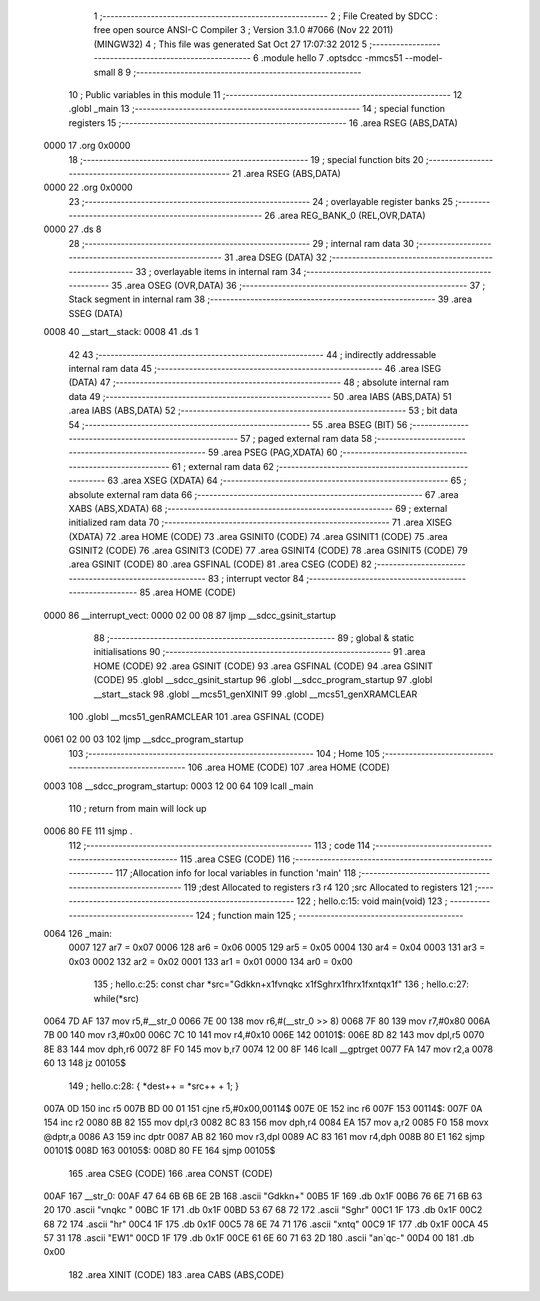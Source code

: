                               1 ;--------------------------------------------------------
                              2 ; File Created by SDCC : free open source ANSI-C Compiler
                              3 ; Version 3.1.0 #7066 (Nov 22 2011) (MINGW32)
                              4 ; This file was generated Sat Oct 27 17:07:32 2012
                              5 ;--------------------------------------------------------
                              6 	.module hello
                              7 	.optsdcc -mmcs51 --model-small
                              8 	
                              9 ;--------------------------------------------------------
                             10 ; Public variables in this module
                             11 ;--------------------------------------------------------
                             12 	.globl _main
                             13 ;--------------------------------------------------------
                             14 ; special function registers
                             15 ;--------------------------------------------------------
                             16 	.area RSEG    (ABS,DATA)
   0000                      17 	.org 0x0000
                             18 ;--------------------------------------------------------
                             19 ; special function bits
                             20 ;--------------------------------------------------------
                             21 	.area RSEG    (ABS,DATA)
   0000                      22 	.org 0x0000
                             23 ;--------------------------------------------------------
                             24 ; overlayable register banks
                             25 ;--------------------------------------------------------
                             26 	.area REG_BANK_0	(REL,OVR,DATA)
   0000                      27 	.ds 8
                             28 ;--------------------------------------------------------
                             29 ; internal ram data
                             30 ;--------------------------------------------------------
                             31 	.area DSEG    (DATA)
                             32 ;--------------------------------------------------------
                             33 ; overlayable items in internal ram 
                             34 ;--------------------------------------------------------
                             35 	.area	OSEG    (OVR,DATA)
                             36 ;--------------------------------------------------------
                             37 ; Stack segment in internal ram 
                             38 ;--------------------------------------------------------
                             39 	.area	SSEG	(DATA)
   0008                      40 __start__stack:
   0008                      41 	.ds	1
                             42 
                             43 ;--------------------------------------------------------
                             44 ; indirectly addressable internal ram data
                             45 ;--------------------------------------------------------
                             46 	.area ISEG    (DATA)
                             47 ;--------------------------------------------------------
                             48 ; absolute internal ram data
                             49 ;--------------------------------------------------------
                             50 	.area IABS    (ABS,DATA)
                             51 	.area IABS    (ABS,DATA)
                             52 ;--------------------------------------------------------
                             53 ; bit data
                             54 ;--------------------------------------------------------
                             55 	.area BSEG    (BIT)
                             56 ;--------------------------------------------------------
                             57 ; paged external ram data
                             58 ;--------------------------------------------------------
                             59 	.area PSEG    (PAG,XDATA)
                             60 ;--------------------------------------------------------
                             61 ; external ram data
                             62 ;--------------------------------------------------------
                             63 	.area XSEG    (XDATA)
                             64 ;--------------------------------------------------------
                             65 ; absolute external ram data
                             66 ;--------------------------------------------------------
                             67 	.area XABS    (ABS,XDATA)
                             68 ;--------------------------------------------------------
                             69 ; external initialized ram data
                             70 ;--------------------------------------------------------
                             71 	.area XISEG   (XDATA)
                             72 	.area HOME    (CODE)
                             73 	.area GSINIT0 (CODE)
                             74 	.area GSINIT1 (CODE)
                             75 	.area GSINIT2 (CODE)
                             76 	.area GSINIT3 (CODE)
                             77 	.area GSINIT4 (CODE)
                             78 	.area GSINIT5 (CODE)
                             79 	.area GSINIT  (CODE)
                             80 	.area GSFINAL (CODE)
                             81 	.area CSEG    (CODE)
                             82 ;--------------------------------------------------------
                             83 ; interrupt vector 
                             84 ;--------------------------------------------------------
                             85 	.area HOME    (CODE)
   0000                      86 __interrupt_vect:
   0000 02 00 08             87 	ljmp	__sdcc_gsinit_startup
                             88 ;--------------------------------------------------------
                             89 ; global & static initialisations
                             90 ;--------------------------------------------------------
                             91 	.area HOME    (CODE)
                             92 	.area GSINIT  (CODE)
                             93 	.area GSFINAL (CODE)
                             94 	.area GSINIT  (CODE)
                             95 	.globl __sdcc_gsinit_startup
                             96 	.globl __sdcc_program_startup
                             97 	.globl __start__stack
                             98 	.globl __mcs51_genXINIT
                             99 	.globl __mcs51_genXRAMCLEAR
                            100 	.globl __mcs51_genRAMCLEAR
                            101 	.area GSFINAL (CODE)
   0061 02 00 03            102 	ljmp	__sdcc_program_startup
                            103 ;--------------------------------------------------------
                            104 ; Home
                            105 ;--------------------------------------------------------
                            106 	.area HOME    (CODE)
                            107 	.area HOME    (CODE)
   0003                     108 __sdcc_program_startup:
   0003 12 00 64            109 	lcall	_main
                            110 ;	return from main will lock up
   0006 80 FE               111 	sjmp .
                            112 ;--------------------------------------------------------
                            113 ; code
                            114 ;--------------------------------------------------------
                            115 	.area CSEG    (CODE)
                            116 ;------------------------------------------------------------
                            117 ;Allocation info for local variables in function 'main'
                            118 ;------------------------------------------------------------
                            119 ;dest                      Allocated to registers r3 r4 
                            120 ;src                       Allocated to registers 
                            121 ;------------------------------------------------------------
                            122 ;	hello.c:15: void main(void)
                            123 ;	-----------------------------------------
                            124 ;	 function main
                            125 ;	-----------------------------------------
   0064                     126 _main:
                    0007    127 	ar7 = 0x07
                    0006    128 	ar6 = 0x06
                    0005    129 	ar5 = 0x05
                    0004    130 	ar4 = 0x04
                    0003    131 	ar3 = 0x03
                    0002    132 	ar2 = 0x02
                    0001    133 	ar1 = 0x01
                    0000    134 	ar0 = 0x00
                            135 ;	hello.c:25: const char *src="Gdkkn+\x1fvnqkc \x1fSghr\x1fhr\x1fxntq\x1f"
                            136 ;	hello.c:27: while(*src)
   0064 7D AF               137 	mov	r5,#__str_0
   0066 7E 00               138 	mov	r6,#(__str_0 >> 8)
   0068 7F 80               139 	mov	r7,#0x80
   006A 7B 00               140 	mov	r3,#0x00
   006C 7C 10               141 	mov	r4,#0x10
   006E                     142 00101$:
   006E 8D 82               143 	mov	dpl,r5
   0070 8E 83               144 	mov	dph,r6
   0072 8F F0               145 	mov	b,r7
   0074 12 00 8F            146 	lcall	__gptrget
   0077 FA                  147 	mov	r2,a
   0078 60 13               148 	jz	00105$
                            149 ;	hello.c:28: {  *dest++ = *src++ + 1;  }
   007A 0D                  150 	inc	r5
   007B BD 00 01            151 	cjne	r5,#0x00,00114$
   007E 0E                  152 	inc	r6
   007F                     153 00114$:
   007F 0A                  154 	inc	r2
   0080 8B 82               155 	mov	dpl,r3
   0082 8C 83               156 	mov	dph,r4
   0084 EA                  157 	mov	a,r2
   0085 F0                  158 	movx	@dptr,a
   0086 A3                  159 	inc	dptr
   0087 AB 82               160 	mov	r3,dpl
   0089 AC 83               161 	mov	r4,dph
   008B 80 E1               162 	sjmp	00101$
   008D                     163 00105$:
   008D 80 FE               164 	sjmp	00105$
                            165 	.area CSEG    (CODE)
                            166 	.area CONST   (CODE)
   00AF                     167 __str_0:
   00AF 47 64 6B 6B 6E 2B   168 	.ascii "Gdkkn+"
   00B5 1F                  169 	.db 0x1F
   00B6 76 6E 71 6B 63 20   170 	.ascii "vnqkc "
   00BC 1F                  171 	.db 0x1F
   00BD 53 67 68 72         172 	.ascii "Sghr"
   00C1 1F                  173 	.db 0x1F
   00C2 68 72               174 	.ascii "hr"
   00C4 1F                  175 	.db 0x1F
   00C5 78 6E 74 71         176 	.ascii "xntq"
   00C9 1F                  177 	.db 0x1F
   00CA 45 57 31            178 	.ascii "EW1"
   00CD 1F                  179 	.db 0x1F
   00CE 61 6E 60 71 63 2D   180 	.ascii "an`qc-"
   00D4 00                  181 	.db 0x00
                            182 	.area XINIT   (CODE)
                            183 	.area CABS    (ABS,CODE)
